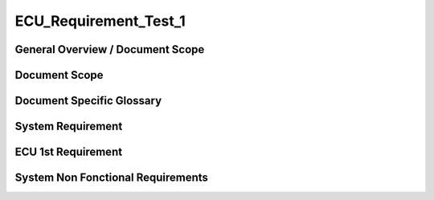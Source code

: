 
======================
ECU_Requirement_Test_1
======================

General Overview / Document Scope
*********************************

Document Scope
**************

.. sw_req:: vwmomwevpo
   :id: 111111
   :artifact_type: Information

   
   <put below a first description of the scope for ECU requirement
   specification>


Document Specific Glossary
**************************

.. sw_req:: iwnefoiwnef
   :id: 111112
   :artifact_type: Information

   
   <put below a definition of first glossary specific terms>


System Requirement
******************

.. sw_req:: wopmefpowf
   :id: 111113
   :artifact_type: Information

   
   | <infos relevant for the complete chapter>
   | Note to the template:
   | - the example requirements below are independent of each other and
     are showing the different possibilities of the requirements
     structure


ECU 1st Requirement
*******************

.. sw_req:: 
   :status: NEW/CHANGED
   :id: 111114
   :safety_level: ASIL A
   :artifact_type: MO_FUNC_REQ
   :crq: RQONE03587423

   
   <description of the requirement in requirements language>

   | **VEHICLE_SYSTEM_BEHAVIOUR**
   | <Optional: description of desired vehicle behaviour ("development
     target")>    
   | **CONSTRAINT  **  
   | <Optional: constraints on the solution space for the requirement>
   | **IMPACT **   
   | <Optional: description of possible cross-functional impact of the
     requirement, or impact on other components>
   | **INFO**
   | <Optional: additional informations about the requirement:
   | - know-how
   | - background
   | - HW dependencies related to the system requirement
   | - internal signals
   | - etc>
   | **ASSUMPTION**
   | <Optional: assumptions on the requirement>

    


   .. verify:: 

      Test Environment:
      Test Bench/Lab-car with hardware setup
      
      Success Criteria: Verify whether the signal value is correct or not

System Non Fonctional Requirements
**********************************

.. sw_req:: acmpoemspowmv
   :status: Accepted
   :id: 111115
   :safety_level: ASIL B
   :artifact_type: MO_NON_FUNC_REQ
   :crq: RQONE03587423

   
   <description of the non functional requirement in requirements
   language>


   .. verify:: verify111115

      Non Func Test Environment:
      Test Bench/Lab-car with hardware setup
      
      Success Criteria: Verify whether the signal value is correct or not
